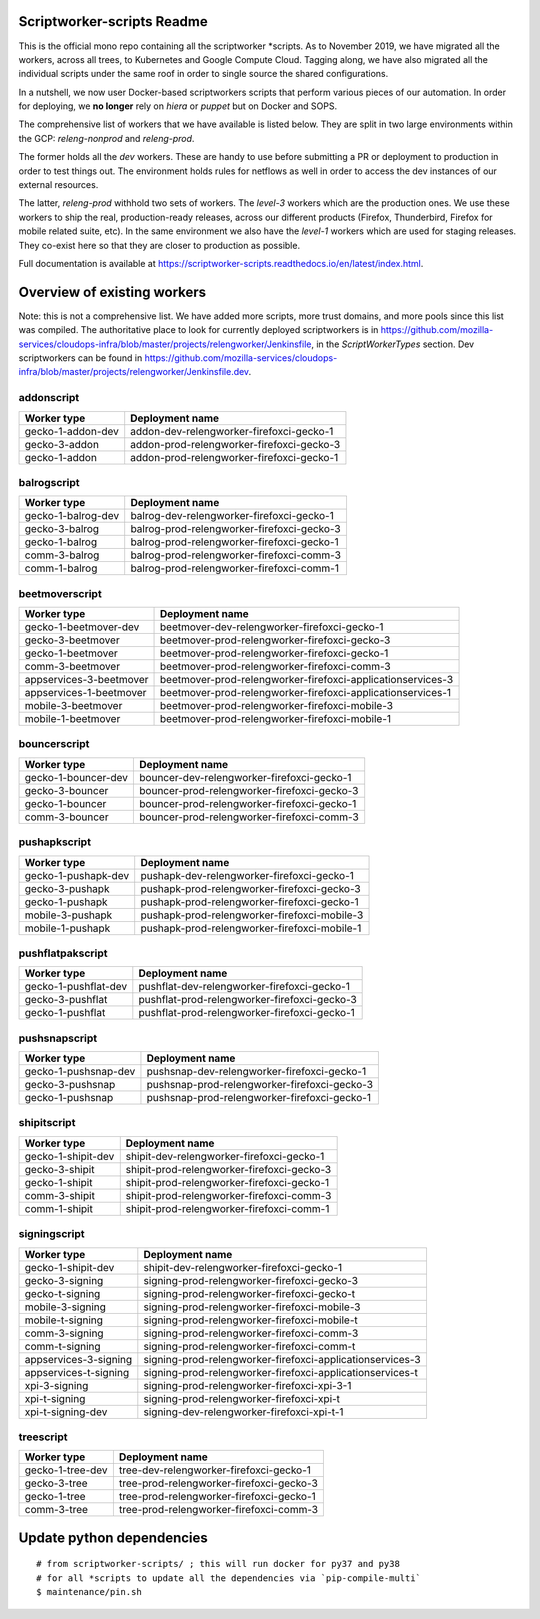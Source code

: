 ===========================
Scriptworker-scripts Readme
===========================

This is the official mono repo containing all the scriptworker \*scripts.
As to November 2019, we have migrated all the workers, across all trees, to Kubernetes and Google Compute Cloud.
Tagging along, we have also migrated all the individual scripts under the same roof in order
to single source the shared configurations.

In a nutshell, we now user Docker-based scriptworkers scripts that perform various pieces of our automation.
In order for deploying, we **no longer** rely on `hiera` or `puppet` but on Docker and SOPS.

The comprehensive list of workers that we have available is listed below. They are
split in two large environments within the GCP: `releng-nonprod` and `releng-prod`.

The former holds all the `dev` workers. These are handy to use before submitting
a PR or deployment to production in order to test things out. The environment
holds rules for netflows as well in order to access the dev instances of our
external resources.

The latter, `releng-prod` withhold two sets of workers. The `level-3` workers
which are the production ones. We use these workers to ship the real, production-ready
releases, across our different products (Firefox, Thunderbird, Firefox for mobile related suite, etc).
In the same environment we also have the `level-1` workers which are used for
staging releases. They co-exist here so that they are closer to production
as possible.

Full documentation is available at https://scriptworker-scripts.readthedocs.io/en/latest/index.html.

============================
Overview of existing workers
============================

Note: this is not a comprehensive list. We have added more scripts, more trust domains, and more pools since this list was compiled. The authoritative place to look for currently deployed scriptworkers is in https://github.com/mozilla-services/cloudops-infra/blob/master/projects/relengworker/Jenkinsfile, in the `ScriptWorkerTypes` section. Dev scriptworkers can be found in https://github.com/mozilla-services/cloudops-infra/blob/master/projects/relengworker/Jenkinsfile.dev.

addonscript
-----------

================= =========================================
Worker type       Deployment name
================= =========================================
gecko-1-addon-dev addon-dev-relengworker-firefoxci-gecko-1
gecko-3-addon     addon-prod-relengworker-firefoxci-gecko-3
gecko-1-addon     addon-prod-relengworker-firefoxci-gecko-1
================= =========================================

balrogscript
------------

================== ===========================================
Worker type        Deployment name
================== ===========================================
gecko-1-balrog-dev balrog-dev-relengworker-firefoxci-gecko-1
gecko-3-balrog     balrog-prod-relengworker-firefoxci-gecko-3
gecko-1-balrog     balrog-prod-relengworker-firefoxci-gecko-1
comm-3-balrog      balrog-prod-relengworker-firefoxci-comm-3
comm-1-balrog      balrog-prod-relengworker-firefoxci-comm-1
================== ===========================================

beetmoverscript
---------------

+-------------------------+-------------------------------------------------------------+
| Worker type             | Deployment name                                             |
+=========================+=============================================================+
| gecko-1-beetmover-dev   | beetmover-dev-relengworker-firefoxci-gecko-1                |
+-------------------------+-------------------------------------------------------------+
| gecko-3-beetmover       | beetmover-prod-relengworker-firefoxci-gecko-3               |
+-------------------------+-------------------------------------------------------------+
| gecko-1-beetmover       | beetmover-prod-relengworker-firefoxci-gecko-1               |
+-------------------------+-------------------------------------------------------------+
| comm-3-beetmover        | beetmover-prod-relengworker-firefoxci-comm-3                |
+-------------------------+-------------------------------------------------------------+
| appservices-3-beetmover | beetmover-prod-relengworker-firefoxci-applicationservices-3 |
+-------------------------+-------------------------------------------------------------+
| appservices-1-beetmover | beetmover-prod-relengworker-firefoxci-applicationservices-1 |
+-------------------------+-------------------------------------------------------------+
| mobile-3-beetmover      | beetmover-prod-relengworker-firefoxci-mobile-3              |
+-------------------------+-------------------------------------------------------------+
| mobile-1-beetmover      | beetmover-prod-relengworker-firefoxci-mobile-1              |
+-------------------------+-------------------------------------------------------------+

bouncerscript
-------------

=================== ===========================================
Worker type         Deployment name
=================== ===========================================
gecko-1-bouncer-dev bouncer-dev-relengworker-firefoxci-gecko-1
gecko-3-bouncer     bouncer-prod-relengworker-firefoxci-gecko-3
gecko-1-bouncer     bouncer-prod-relengworker-firefoxci-gecko-1
comm-3-bouncer      bouncer-prod-relengworker-firefoxci-comm-3
=================== ===========================================

pushapkscript
-------------

=================== ============================================
Worker type         Deployment name
=================== ============================================
gecko-1-pushapk-dev pushapk-dev-relengworker-firefoxci-gecko-1
gecko-3-pushapk     pushapk-prod-relengworker-firefoxci-gecko-3
gecko-1-pushapk     pushapk-prod-relengworker-firefoxci-gecko-1
mobile-3-pushapk    pushapk-prod-relengworker-firefoxci-mobile-3
mobile-1-pushapk    pushapk-prod-relengworker-firefoxci-mobile-1
=================== ============================================

pushflatpakscript
-----------------

==================== ============================================
Worker type          Deployment name
==================== ============================================
gecko-1-pushflat-dev pushflat-dev-relengworker-firefoxci-gecko-1
gecko-3-pushflat     pushflat-prod-relengworker-firefoxci-gecko-3
gecko-1-pushflat     pushflat-prod-relengworker-firefoxci-gecko-1
==================== ============================================

pushsnapscript
--------------

==================== ============================================
Worker type          Deployment name
==================== ============================================
gecko-1-pushsnap-dev pushsnap-dev-relengworker-firefoxci-gecko-1
gecko-3-pushsnap     pushsnap-prod-relengworker-firefoxci-gecko-3
gecko-1-pushsnap     pushsnap-prod-relengworker-firefoxci-gecko-1
==================== ============================================

shipitscript
------------

================== ==========================================
Worker type        Deployment name
================== ==========================================
gecko-1-shipit-dev shipit-dev-relengworker-firefoxci-gecko-1
gecko-3-shipit     shipit-prod-relengworker-firefoxci-gecko-3
gecko-1-shipit     shipit-prod-relengworker-firefoxci-gecko-1
comm-3-shipit      shipit-prod-relengworker-firefoxci-comm-3
comm-1-shipit      shipit-prod-relengworker-firefoxci-comm-1
================== ==========================================

signingscript
-------------

===================== =========================================================
Worker type           Deployment name
===================== =========================================================
gecko-1-shipit-dev    shipit-dev-relengworker-firefoxci-gecko-1
gecko-3-signing       signing-prod-relengworker-firefoxci-gecko-3
gecko-t-signing       signing-prod-relengworker-firefoxci-gecko-t
mobile-3-signing      signing-prod-relengworker-firefoxci-mobile-3
mobile-t-signing      signing-prod-relengworker-firefoxci-mobile-t
comm-3-signing        signing-prod-relengworker-firefoxci-comm-3
comm-t-signing        signing-prod-relengworker-firefoxci-comm-t
appservices-3-signing signing-prod-relengworker-firefoxci-applicationservices-3
appservices-t-signing signing-prod-relengworker-firefoxci-applicationservices-t
xpi-3-signing         signing-prod-relengworker-firefoxci-xpi-3-1
xpi-t-signing         signing-prod-relengworker-firefoxci-xpi-t
xpi-t-signing-dev     signing-dev-relengworker-firefoxci-xpi-t-1
===================== =========================================================

treescript
----------

================ ========================================
Worker type      Deployment name
================ ========================================
gecko-1-tree-dev tree-dev-relengworker-firefoxci-gecko-1
gecko-3-tree     tree-prod-relengworker-firefoxci-gecko-3
gecko-1-tree     tree-prod-relengworker-firefoxci-gecko-1
comm-3-tree      tree-prod-relengworker-firefoxci-comm-3
================ ========================================

==========================
Update python dependencies
==========================

::

  # from scriptworker-scripts/ ; this will run docker for py37 and py38
  # for all *scripts to update all the dependencies via `pip-compile-multi`
  $ maintenance/pin.sh
